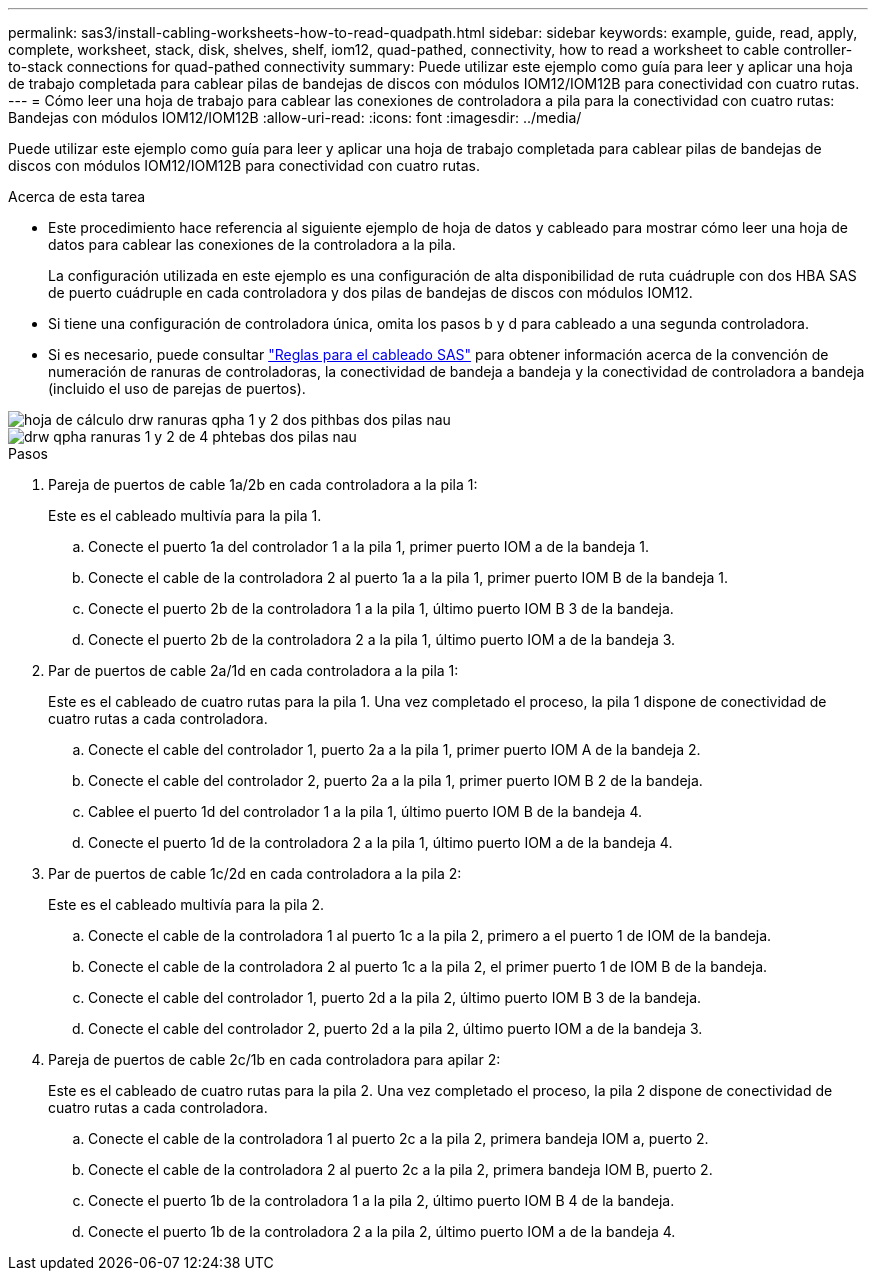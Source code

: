 ---
permalink: sas3/install-cabling-worksheets-how-to-read-quadpath.html 
sidebar: sidebar 
keywords: example, guide, read, apply, complete, worksheet, stack, disk, shelves, shelf, iom12, quad-pathed, connectivity, how to read a worksheet to cable controller-to-stack connections for quad-pathed connectivity 
summary: Puede utilizar este ejemplo como guía para leer y aplicar una hoja de trabajo completada para cablear pilas de bandejas de discos con módulos IOM12/IOM12B para conectividad con cuatro rutas. 
---
= Cómo leer una hoja de trabajo para cablear las conexiones de controladora a pila para la conectividad con cuatro rutas: Bandejas con módulos IOM12/IOM12B
:allow-uri-read: 
:icons: font
:imagesdir: ../media/


[role="lead"]
Puede utilizar este ejemplo como guía para leer y aplicar una hoja de trabajo completada para cablear pilas de bandejas de discos con módulos IOM12/IOM12B para conectividad con cuatro rutas.

.Acerca de esta tarea
* Este procedimiento hace referencia al siguiente ejemplo de hoja de datos y cableado para mostrar cómo leer una hoja de datos para cablear las conexiones de la controladora a la pila.
+
La configuración utilizada en este ejemplo es una configuración de alta disponibilidad de ruta cuádruple con dos HBA SAS de puerto cuádruple en cada controladora y dos pilas de bandejas de discos con módulos IOM12.

* Si tiene una configuración de controladora única, omita los pasos b y d para cableado a una segunda controladora.
* Si es necesario, puede consultar link:install-cabling-rules.html["Reglas para el cableado SAS"] para obtener información acerca de la convención de numeración de ranuras de controladoras, la conectividad de bandeja a bandeja y la conectividad de controladora a bandeja (incluido el uso de parejas de puertos).


image::../media/drw_worksheet_qpha_slots_1_and_2_two_4porthbas_two_stacks_nau.gif[hoja de cálculo drw ranuras qpha 1 y 2 dos pithbas dos pilas nau]

image::../media/drw_qpha_slots_1_and_2_two_4porthbas_two_stacks_nau.gif[drw qpha ranuras 1 y 2 de 4 phtebas dos pilas nau]

.Pasos
. Pareja de puertos de cable 1a/2b en cada controladora a la pila 1:
+
Este es el cableado multivía para la pila 1.

+
.. Conecte el puerto 1a del controlador 1 a la pila 1, primer puerto IOM a de la bandeja 1.
.. Conecte el cable de la controladora 2 al puerto 1a a la pila 1, primer puerto IOM B de la bandeja 1.
.. Conecte el puerto 2b de la controladora 1 a la pila 1, último puerto IOM B 3 de la bandeja.
.. Conecte el puerto 2b de la controladora 2 a la pila 1, último puerto IOM a de la bandeja 3.


. Par de puertos de cable 2a/1d en cada controladora a la pila 1:
+
Este es el cableado de cuatro rutas para la pila 1. Una vez completado el proceso, la pila 1 dispone de conectividad de cuatro rutas a cada controladora.

+
.. Conecte el cable del controlador 1, puerto 2a a la pila 1, primer puerto IOM A de la bandeja 2.
.. Conecte el cable del controlador 2, puerto 2a a la pila 1, primer puerto IOM B 2 de la bandeja.
.. Cablee el puerto 1d del controlador 1 a la pila 1, último puerto IOM B de la bandeja 4.
.. Conecte el puerto 1d de la controladora 2 a la pila 1, último puerto IOM a de la bandeja 4.


. Par de puertos de cable 1c/2d en cada controladora a la pila 2:
+
Este es el cableado multivía para la pila 2.

+
.. Conecte el cable de la controladora 1 al puerto 1c a la pila 2, primero a el puerto 1 de IOM de la bandeja.
.. Conecte el cable de la controladora 2 al puerto 1c a la pila 2, el primer puerto 1 de IOM B de la bandeja.
.. Conecte el cable del controlador 1, puerto 2d a la pila 2, último puerto IOM B 3 de la bandeja.
.. Conecte el cable del controlador 2, puerto 2d a la pila 2, último puerto IOM a de la bandeja 3.


. Pareja de puertos de cable 2c/1b en cada controladora para apilar 2:
+
Este es el cableado de cuatro rutas para la pila 2. Una vez completado el proceso, la pila 2 dispone de conectividad de cuatro rutas a cada controladora.

+
.. Conecte el cable de la controladora 1 al puerto 2c a la pila 2, primera bandeja IOM a, puerto 2.
.. Conecte el cable de la controladora 2 al puerto 2c a la pila 2, primera bandeja IOM B, puerto 2.
.. Conecte el puerto 1b de la controladora 1 a la pila 2, último puerto IOM B 4 de la bandeja.
.. Conecte el puerto 1b de la controladora 2 a la pila 2, último puerto IOM a de la bandeja 4.



